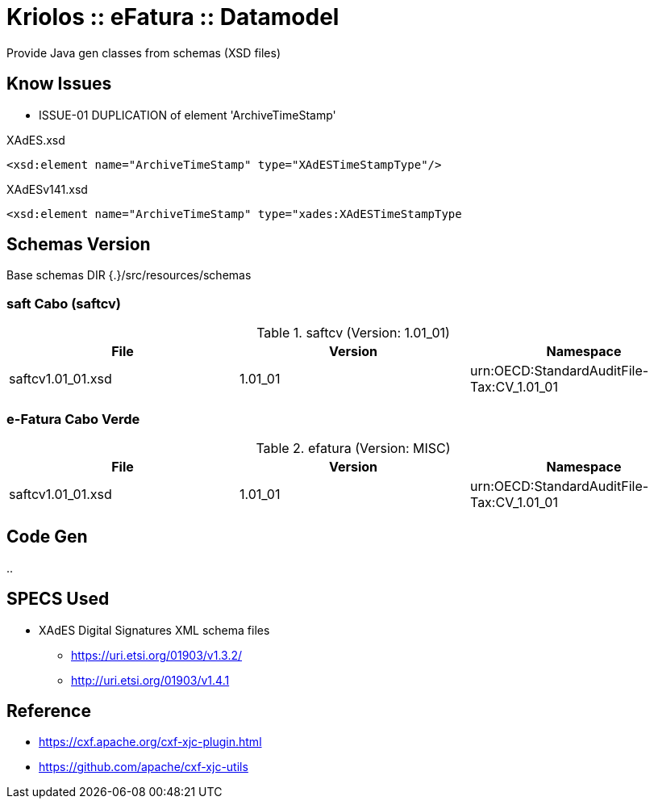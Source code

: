 = Kriolos :: eFatura :: Datamodel

Provide Java gen classes from schemas (XSD files)

== Know Issues


* ISSUE-01 DUPLICATION of element 'ArchiveTimeStamp'

.XAdES.xsd
----
<xsd:element name="ArchiveTimeStamp" type="XAdESTimeStampType"/>
----

.XAdESv141.xsd
----
<xsd:element name="ArchiveTimeStamp" type="xades:XAdESTimeStampType
----

== Schemas Version

Base schemas DIR {.}/src/resources/schemas

=== saft Cabo  (saftcv)

.saftcv (Version: 1.01_01)
|====
|File |Version |Namespace

|saftcv1.01_01.xsd
|1.01_01
|urn:OECD:StandardAuditFile-Tax:CV_1.01_01

|====

=== e-Fatura Cabo Verde

.efatura (Version: MISC)
|====
|File |Version |Namespace

|saftcv1.01_01.xsd
|1.01_01
|urn:OECD:StandardAuditFile-Tax:CV_1.01_01

|====


== Code Gen

..

== SPECS Used

* XAdES Digital Signatures XML schema files
** https://uri.etsi.org/01903/v1.3.2/
** http://uri.etsi.org/01903/v1.4.1

== Reference

* https://cxf.apache.org/cxf-xjc-plugin.html
* https://github.com/apache/cxf-xjc-utils